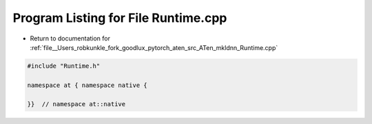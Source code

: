
.. _program_listing_file__Users_robkunkle_fork_goodlux_pytorch_aten_src_ATen_mkldnn_Runtime.cpp:

Program Listing for File Runtime.cpp
====================================

- Return to documentation for :ref:`file__Users_robkunkle_fork_goodlux_pytorch_aten_src_ATen_mkldnn_Runtime.cpp`

.. code-block:: cpp

   #include "Runtime.h"
   
   namespace at { namespace native {
   
   }}  // namespace at::native
